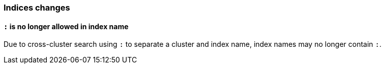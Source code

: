 [[breaking_70_indices_changes]]
=== Indices changes

==== `:` is no longer allowed in index name

Due to cross-cluster search using `:` to separate a cluster and index name,
index names may no longer contain `:`.
